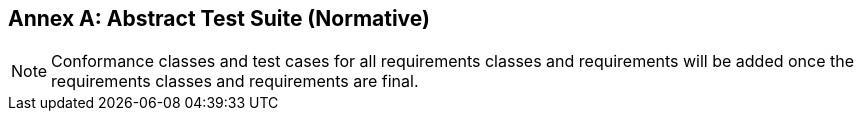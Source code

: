 [[ats]]
[appendix]
:appendix-caption: Annex
== Abstract Test Suite (Normative)

NOTE: Conformance classes and test cases for all requirements classes and requirements will be added once the requirements classes and requirements are final.
